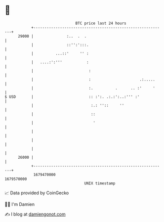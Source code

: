 * 👋

#+begin_example
                                   BTC price last 24 hours                    
               +------------------------------------------------------------+ 
         29000 |               :..  .  .                                    | 
               |               ::'':':::.                                   | 
               |          ...::'     '' :                                   | 
               |   ....:':'''           :                                   | 
               |                         :                                  | 
               |                         :                      .:.....     | 
               |                         :.          .      .. :'     '     | 
   $ USD       |                         :: :':. .:.:':..:''' :'            | 
               |                          :.: ''::     ''                   | 
               |                          ::                                | 
               |                           '                                | 
               |                                                            | 
               |                                                            | 
               |                                                            | 
         26000 |                                                            | 
               +------------------------------------------------------------+ 
                1679470000                                        1679570000  
                                       UNIX timestamp                         
#+end_example
📈 Data provided by CoinGecko

🧑‍💻 I'm Damien

✍️ I blog at [[https://www.damiengonot.com][damiengonot.com]]

